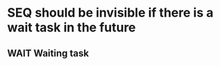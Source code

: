 * SEQ should be invisible if there is a wait task in the future
** WAIT Waiting task
SCHEDULED: <3000-01-01 Wed>

